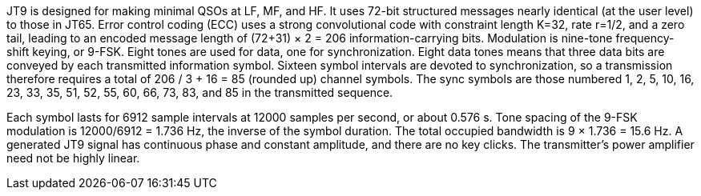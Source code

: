 // Status=review
//Needs work!

JT9 is designed for making minimal QSOs at LF, MF, and HF.  It uses
72-bit structured messages nearly identical (at the user level) to
those in JT65.  Error control coding (ECC) uses a strong convolutional
code with constraint length K=32, rate r=1/2, and a zero tail, leading
to an encoded message length of (72+31) × 2 = 206 information-carrying
bits.  Modulation is nine-tone frequency-shift keying, or 9-FSK.
Eight tones are used for data, one for synchronization.  Eight data
tones means that three data bits are conveyed by each transmitted
information symbol.  Sixteen symbol intervals are devoted to
synchronization, so a transmission therefore requires a total of 206 / 3
+ 16 = 85 (rounded up) channel symbols. The sync symbols are those
numbered 1, 2, 5, 10, 16, 23, 33, 35, 51, 52, 55, 60, 66, 73, 83, and
85 in the transmitted sequence.

Each symbol lasts for 6912 sample intervals at 12000 samples per
second, or about 0.576 s.  Tone spacing of the 9-FSK modulation is
12000/6912 = 1.736 Hz, the inverse of the symbol duration.  The total
occupied bandwidth is 9 × 1.736 = 15.6 Hz.  A generated JT9 signal has
continuous phase and constant amplitude, and there are no key clicks.
The transmitter's power amplifier need not be highly linear.

